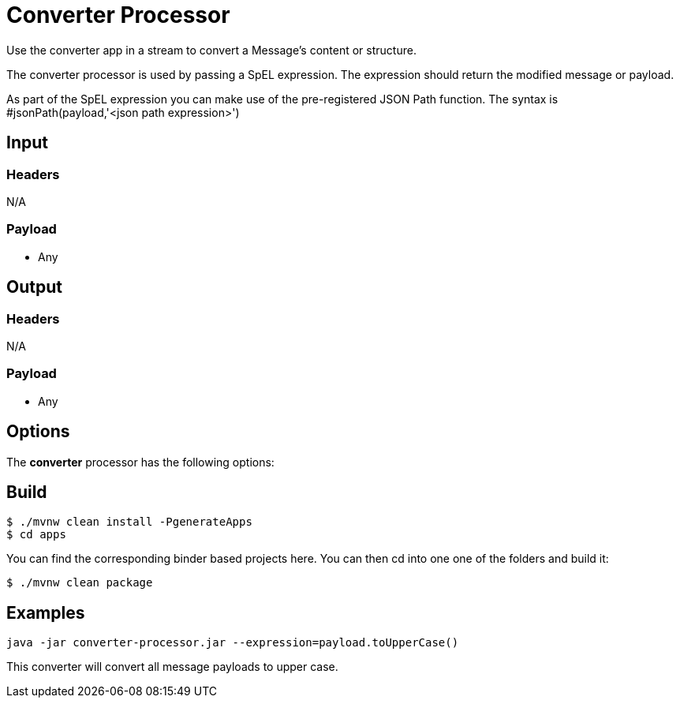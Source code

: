 //tag::ref-doc[]
= Converter Processor

Use the converter app in a stream to convert a Message's content or structure.

The converter processor is used by passing a SpEL expression. The expression should return the modified message or payload. 

As part of the SpEL expression you can make use of the pre-registered JSON Path function. The syntax is #jsonPath(payload,'<json path expression>')

== Input

=== Headers

N/A

=== Payload

* Any

== Output

=== Headers

N/A

=== Payload

* Any

== Options

The **$$converter$$** $$processor$$ has the following options:

//tag::configuration-properties[]
//end::configuration-properties[]

== Build

```
$ ./mvnw clean install -PgenerateApps
$ cd apps
```
You can find the corresponding binder based projects here.
You can then cd into one one of the folders and build it:
```
$ ./mvnw clean package
```

== Examples

```
java -jar converter-processor.jar --expression=payload.toUpperCase()
```

This converter will convert all message payloads to upper case.

//end::ref-doc[]
